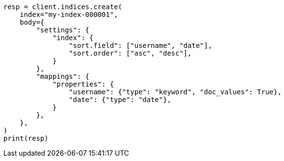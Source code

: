 // index-modules/index-sorting.asciidoc:40

[source, python]
----
resp = client.indices.create(
    index="my-index-000001",
    body={
        "settings": {
            "index": {
                "sort.field": ["username", "date"],
                "sort.order": ["asc", "desc"],
            }
        },
        "mappings": {
            "properties": {
                "username": {"type": "keyword", "doc_values": True},
                "date": {"type": "date"},
            }
        },
    },
)
print(resp)
----